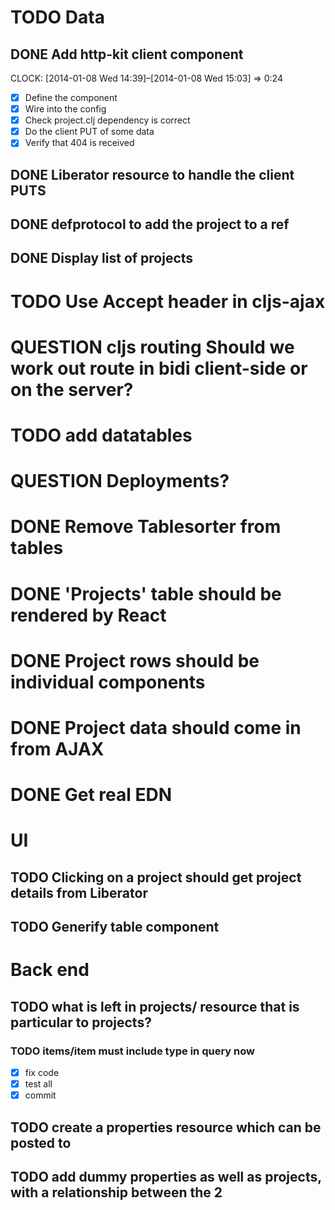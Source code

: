 * TODO Data
** DONE Add http-kit client component
   CLOCK: [2014-01-08 Wed 14:39]--[2014-01-08 Wed 15:03] =>  0:24
- [X] Define the component
- [X] Wire into the config
- [X] Check project.clj dependency is correct
- [X] Do the client PUT of some data
- [X] Verify that 404 is received
** DONE Liberator resource to handle the client PUTS
** DONE defprotocol to add the project to a ref
** DONE Display list of projects

* TODO Use Accept header in cljs-ajax


* QUESTION cljs routing Should we work out route in bidi client-side or on the server?
* TODO add datatables

* QUESTION Deployments?


* DONE Remove Tablesorter from tables
* DONE 'Projects' table should be rendered by React
* DONE Project rows should be individual components
* DONE Project data should come in from AJAX
* DONE Get real EDN

* UI
** TODO Clicking on a project should get project details from Liberator
** TODO Generify table component

* Back end
** TODO  what is left in projects/ resource that is particular to projects?
*** TODO items/item must include type in query now
- [X] fix code
- [X] test all
- [X] commit

** TODO create a properties resource which can be posted to
** TODO add dummy properties as well as projects, with a relationship between the 2
